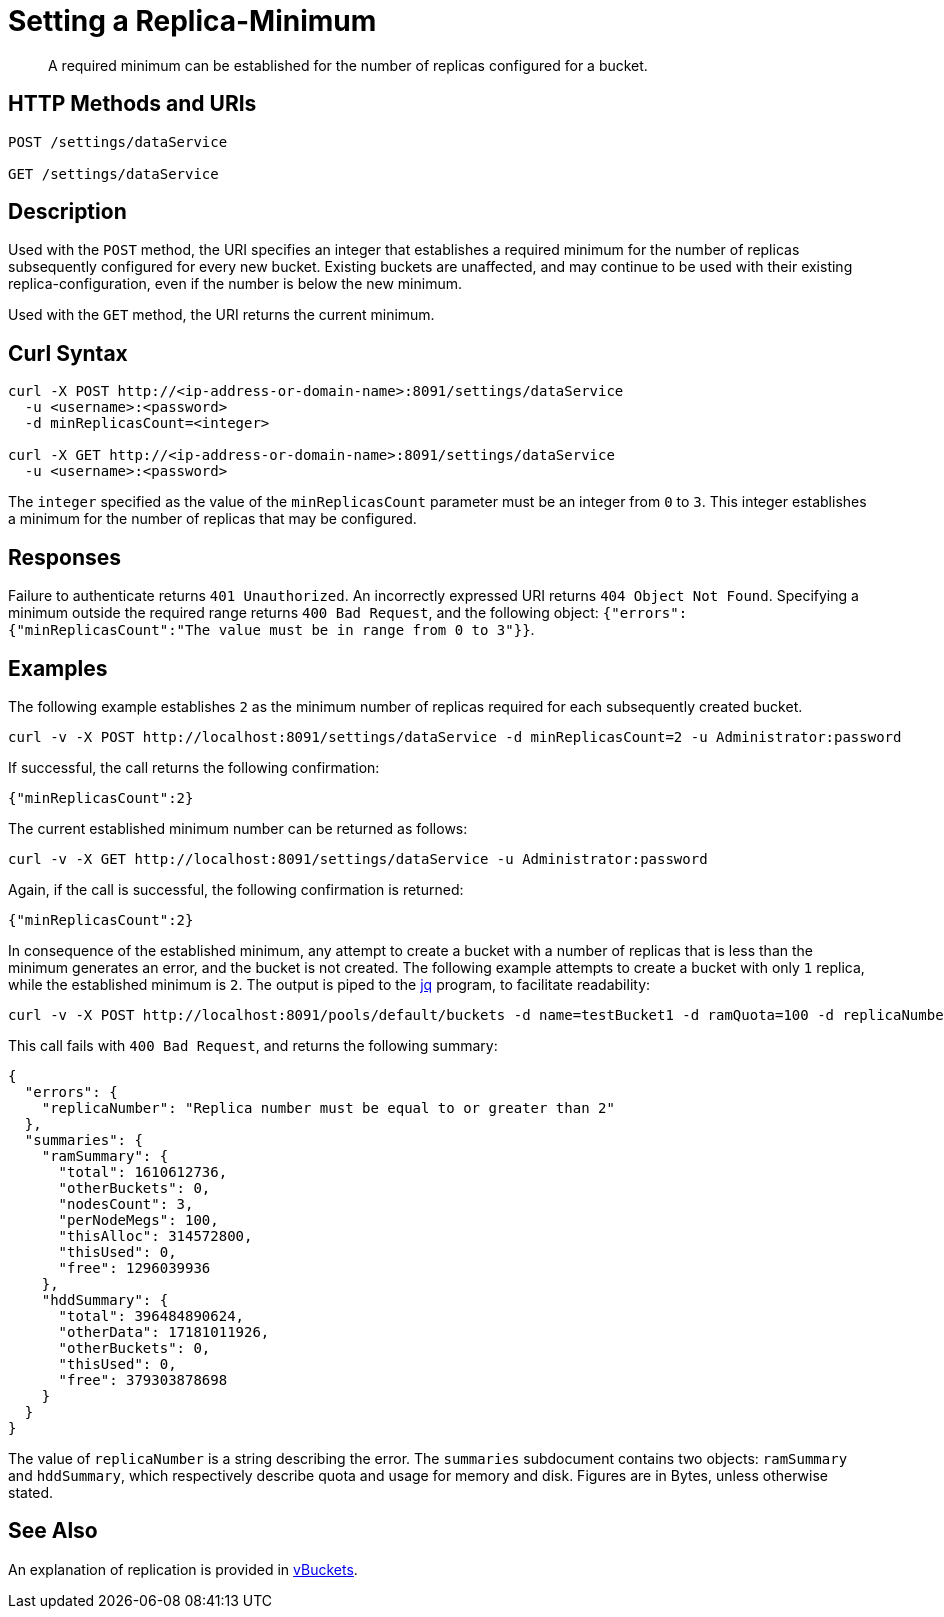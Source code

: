 = Setting a Replica-Minimum
:description: A required minimum can be established for the number of replicas configured for a bucket.

[abstract]
{description}

[#http-methods-and-uris]
== HTTP Methods and URIs

----
POST /settings/dataService

GET /settings/dataService
----

[#description]
== Description

Used with the `POST` method, the URI specifies an integer that establishes a required minimum for the number of replicas subsequently configured for every new bucket.
Existing buckets are unaffected, and may continue to be used with their existing replica-configuration, even if the number is below the new minimum.

Used with the `GET` method, the URI returns the current minimum.

[#curl-syntax]
== Curl Syntax

----
curl -X POST http://<ip-address-or-domain-name>:8091/settings/dataService
  -u <username>:<password>
  -d minReplicasCount=<integer>

curl -X GET http://<ip-address-or-domain-name>:8091/settings/dataService
  -u <username>:<password>
----

The `integer` specified as the value of the `minReplicasCount` parameter must be an integer from `0` to `3`.
This integer establishes a minimum for the number of replicas that may be configured.

[#responses]
== Responses

Failure to authenticate returns `401 Unauthorized`.
An incorrectly expressed URI returns `404 Object Not Found`.
Specifying a minimum outside the required range returns `400 Bad Request`, and the following object: `{"errors":{"minReplicasCount":"The value must be in range from 0 to 3"}}`.

[#examples]
== Examples

The following example establishes `2` as the minimum number of replicas required for each subsequently created bucket.

----
curl -v -X POST http://localhost:8091/settings/dataService -d minReplicasCount=2 -u Administrator:password
----

If successful, the call returns the following confirmation:

----
{"minReplicasCount":2}
----

The current established minimum number can be returned as follows:

----
curl -v -X GET http://localhost:8091/settings/dataService -u Administrator:password
----

Again, if the call is successful, the following confirmation is returned:

----
{"minReplicasCount":2}
----

In consequence of the established minimum, any attempt to create a bucket with a number of replicas that is less than the minimum generates an error, and the bucket is not created.
The following example attempts to create a bucket with only `1` replica, while the established minimum is `2`.
The output is piped to the https://jqlang.github.io/jq/[jq^] program, to facilitate readability:

----
curl -v -X POST http://localhost:8091/pools/default/buckets -d name=testBucket1 -d ramQuota=100 -d replicaNumber=1 -u Administrator:password  | jq '.'

----

This call fails with `400 Bad Request`, and returns the following summary:

----
{
  "errors": {
    "replicaNumber": "Replica number must be equal to or greater than 2"
  },
  "summaries": {
    "ramSummary": {
      "total": 1610612736,
      "otherBuckets": 0,
      "nodesCount": 3,
      "perNodeMegs": 100,
      "thisAlloc": 314572800,
      "thisUsed": 0,
      "free": 1296039936
    },
    "hddSummary": {
      "total": 396484890624,
      "otherData": 17181011926,
      "otherBuckets": 0,
      "thisUsed": 0,
      "free": 379303878698
    }
  }
}

----

The value of  `replicaNumber` is a string describing the error.
The `summaries` subdocument contains two objects: `ramSummary` and `hddSummary`, which respectively describe quota and usage for memory and disk.
Figures are in Bytes, unless otherwise stated.

== See Also

An explanation of replication is provided in xref:learn:buckets-memory-and-storage/vbuckets.adoc[vBuckets].
